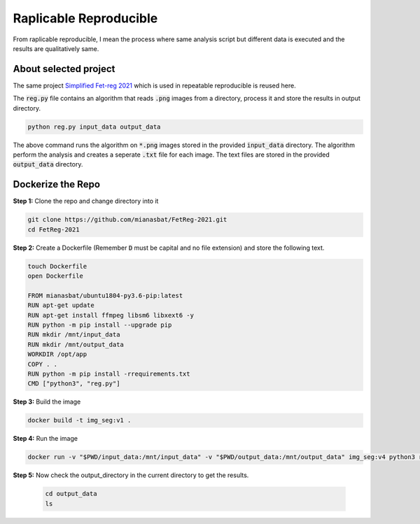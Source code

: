 Raplicable Reproducible
=======================

From raplicable reproducible, I mean the process where same analysis script but different data is executed and the results are qualitatively same.

About selected project
----------------------

The same project `Simplified Fet-reg 2021 <https://bit.ly/3iAMZNf>`_ which is used in repeatable reproducible is reused here.

The :code:`reg.py` file contains an algorithm that reads :code:`.png` images from a directory, process it and store the results in output directory.

.. code:: bash
    
    python reg.py input_data output_data

The above command runs the algorithm on :code:`*.png` images stored in the provided :code:`input_data` directory. The algorithm perform the analysis and 
creates a seperate :code:`.txt` file for each image. The text files are stored in the provided :code:`output_data` directory.


Dockerize the Repo
------------------

**Step 1:** Clone the repo and change directory into it

.. code:: bash

    git clone https://github.com/mianasbat/FetReg-2021.git
    cd FetReg-2021

**Step 2:** Create a Dockerfile (Remember :code:`D` must be capital and no file extension) and store the following text.

.. code:: bash

    touch Dockerfile
    open Dockerfile

    FROM mianasbat/ubuntu1804-py3.6-pip:latest
    RUN apt-get update
    RUN apt-get install ffmpeg libsm6 libxext6 -y
    RUN python -m pip install --upgrade pip
    RUN mkdir /mnt/input_data
    RUN mkdir /mnt/output_data
    WORKDIR /opt/app
    COPY . .
    RUN python -m pip install -rrequirements.txt
    CMD ["python3", "reg.py"]


**Step 3:** Build the image

.. code:: bash

    docker build -t img_seg:v1 .

**Step 4:** Run the image

.. code:: bash

     docker run -v "$PWD/input_data:/mnt/input_data" -v "$PWD/output_data:/mnt/output_data" img_seg:v4 python3 reg.py /mnt/input_data /mnt/output_data
  
**Step 5:** Now check the output_directory in the current directory to get the results.
 
  ..  code:: bash

    cd output_data
    ls
